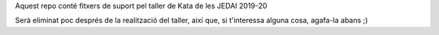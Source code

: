 Aquest repo conté fitxers de suport pel taller de
Kata de les JEDAI 2019-20

Serà eliminat poc després de la realització del taller, així que, si
t'interessa alguna cosa, agafa-la abans ;)


